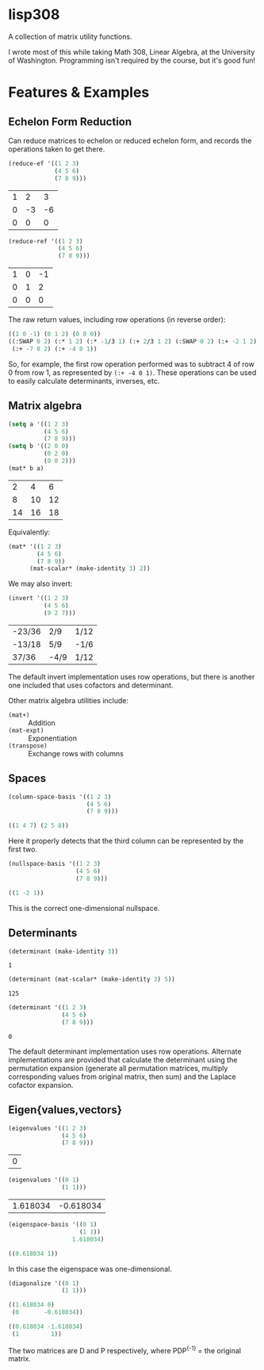 * lisp308
  A collection of matrix utility functions.

  I wrote most of this while taking Math 308, Linear Algebra, at the University
  of Washington. Programming isn't required by the course, but it's good fun!
* Features & Examples
** Echelon Form Reduction
   Can reduce matrices to echelon or reduced echelon form, and records the
   operations taken to get there.
   
   #+BEGIN_SRC lisp
     (reduce-ef '((1 2 3)
                  (4 5 6)
                  (7 8 9)))
   #+END_SRC

   | 1 |  2 |  3 |
   | 0 | -3 | -6 |
   | 0 |  0 |  0 |

   #+BEGIN_SRC lisp :results org
     (reduce-ref '((1 2 3)
                   (4 5 6)
                   (7 8 9)))
   #+END_SRC

   | 1 | 0 | -1 |
   | 0 | 1 |  2 |
   | 0 | 0 |  0 |
   
   The raw return values, including row operations (in reverse order):

   #+BEGIN_SRC lisp
   ((1 0 -1) (0 1 2) (0 0 0))
   ((:SWAP 0 2) (:* 1 2) (:* -1/3 1) (:+ 2/3 1 2) (:SWAP 0 2) (:+ -2 1 2)
    (:+ -7 0 2) (:+ -4 0 1))
   #+END_SRC
   
   So, for example, the first row operation performed was to subtract 4 of row 0
   from row 1, as represented by ~(:+ -4 0 1)~. These operations can be used to
   easily calculate determinants, inverses, etc.
** Matrix algebra
   #+BEGIN_SRC lisp
     (setq a '((1 2 3)
               (4 5 6)
               (7 8 9)))
     (setq b '((2 0 0)
               (0 2 0)
               (0 0 2)))
     (mat* b a)
   #+END_SRC

   |  2 |  4 |  6 |
   |  8 | 10 | 12 |
   | 14 | 16 | 18 |
   
   Equivalently:

   #+BEGIN_SRC lisp
     (mat* '((1 2 3)
             (4 5 6)
             (7 8 9))
           (mat-scalar* (make-identity 3) 2))
   #+END_SRC
   
   We may also invert:
   
   #+BEGIN_SRC lisp
     (invert '((1 2 3)
               (4 5 6)
               (9 2 7)))
   #+END_SRC

   | -23/36 | 2/9  | 1/12 |
   | -13/18 | 5/9  | -1/6 |
   | 37/36  | -4/9 | 1/12 |
   
   The default invert implementation uses row operations, but there is another
   one included that uses cofactors and determinant.
   
   Other matrix algebra utilities include:
   + ~(mat+)~ :: Addition
   + ~(mat-expt)~ :: Exponentiation
   + ~(transpose)~ :: Exchange rows with columns
** Spaces
   #+BEGIN_SRC lisp :results org
     (column-space-basis '((1 2 3)
                           (4 5 6)
                           (7 8 9)))
   #+END_SRC

   #+BEGIN_SRC lisp
   ((1 4 7) (2 5 8))
   #+END_SRC
   
   Here it properly detects that the third column can be represented by the
   first two.
   
   #+BEGIN_SRC lisp :results org
     (nullspace-basis '((1 2 3)
                        (4 5 6)
                        (7 8 9)))
   #+END_SRC

   #+BEGIN_SRC lisp
   ((1 -2 1))
   #+END_SRC
   
   This is the correct one-dimensional nullspace.
** Determinants
   #+BEGIN_SRC lisp
   (determinant (make-identity 3))
   #+END_SRC

   : 1
   
   #+BEGIN_SRC lisp
   (determinant (mat-scalar* (make-identity 3) 5))
   #+END_SRC

   : 125
   
   #+BEGIN_SRC lisp
     (determinant '((1 2 3)
                    (4 5 6)
                    (7 8 9)))
   #+END_SRC

   : 0
   
   The default determinant implementation uses row operations. Alternate
   implementations are provided that calculate the determinant using the
   permutation expansion (generate all permutation matrices, multiply
   corresponding values from original matrix, then sum) and the Laplace cofactor
   expansion.
** Eigen{values,vectors}
   #+BEGIN_SRC lisp
     (eigenvalues '((1 2 3)
                    (4 5 6)
                    (7 8 9)))
   #+END_SRC

   | 0 |
   
   #+BEGIN_SRC lisp
   (eigenvalues '((0 1)
                  (1 1)))
   #+END_SRC

   | 1.618034 | -0.618034 |
   
   #+BEGIN_SRC lisp :results org
     (eigenspace-basis '((0 1)
                         (1 1))
                       1.618034)
   #+END_SRC

   #+BEGIN_SRC lisp
   ((0.618034 1))
   #+END_SRC
   
   In this case the eigenspace was one-dimensional.
   
   #+BEGIN_SRC lisp :results org
   (diagonalize '((0 1)
                  (1 1)))
   #+END_SRC

   #+BEGIN_SRC lisp
   ((1.618034 0)
    (0       -0.618034))

   ((0.618034 -1.618034)
    (1         1))
   #+END_SRC
   
   The two matrices are D and P respectively, where PDP^(-1) = the original
   matrix.
